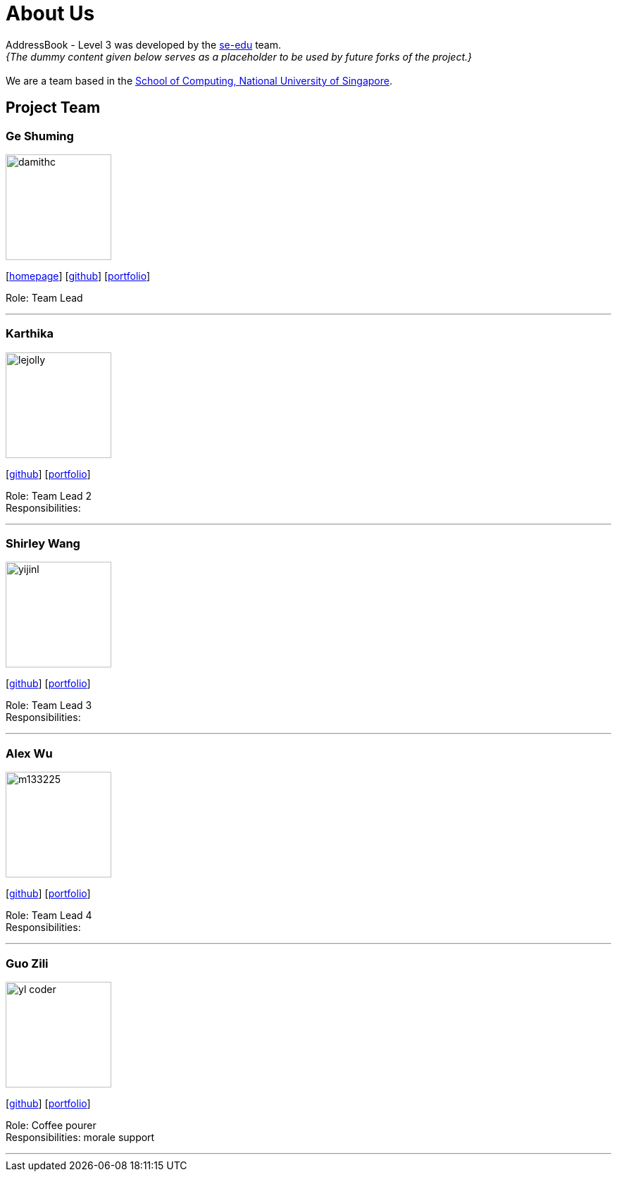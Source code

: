 = About Us
:site-section: AboutUs
:relfileprefix: team/
:imagesDir: images
:stylesDir: stylesheets

AddressBook - Level 3 was developed by the https://se-edu.github.io/docs/Team.html[se-edu] team. +
_{The dummy content given below serves as a placeholder to be used by future forks of the project.}_ +
{empty} +
We are a team based in the http://www.comp.nus.edu.sg[School of Computing, National University of Singapore].

== Project Team

=== Ge Shuming
image::damithc.jpg[width="150", align="left"]
{empty}[http://www.comp.nus.edu.sg/~damithch[homepage]] [https://github.com/damithc[github]] [<<johndoe#, portfolio>>]

Role: Team Lead

'''

=== Karthika
image::lejolly.jpg[width="150", align="left"]
{empty}[http://github.com/lejolly[github]] [<<johndoe#, portfolio>>]

Role: Team Lead 2 +
Responsibilities:

'''

=== Shirley Wang
image::yijinl.jpg[width="150", align="left"]
{empty}[http://github.com/yijinl[github]] [<<johndoe#, portfolio>>]

Role: Team Lead 3 +
Responsibilities:

'''

=== Alex Wu
image::m133225.jpg[width="150", align="left"]
{empty}[http://github.com/m133225[github]] [<<johndoe#, portfolio>>]

Role: Team Lead 4 +
Responsibilities:

'''

=== Guo Zili
image::yl_coder.jpg[width="150", align="left"]
{empty}[http://github.com/yl-coder[github]] [<<johndoe#, portfolio>>]

Role: Coffee pourer +
Responsibilities: morale support

'''
